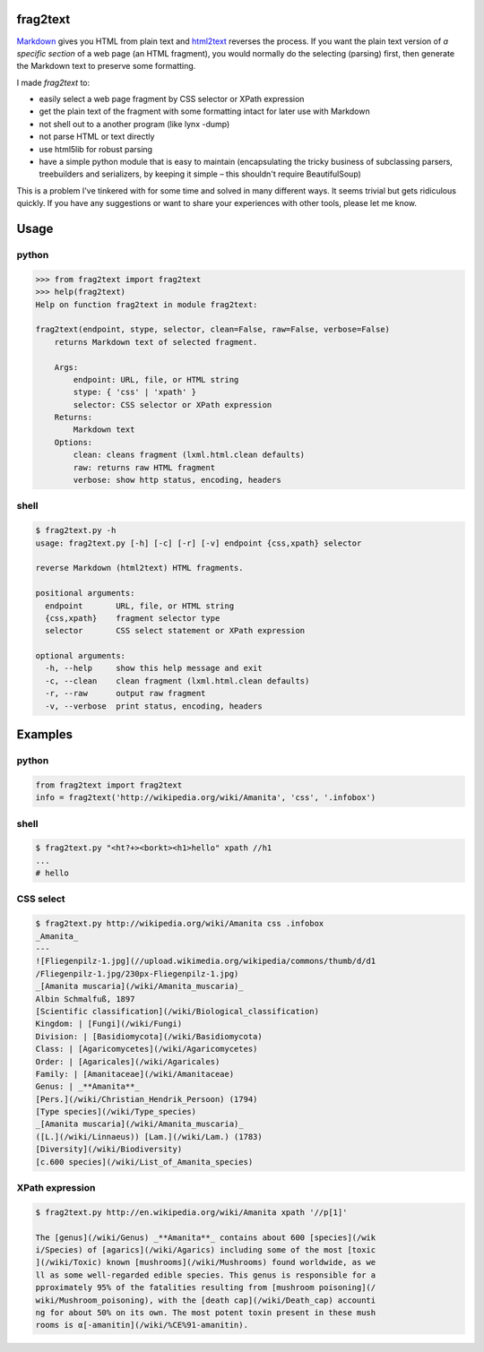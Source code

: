 frag2text
=========

Markdown_ gives you HTML from plain text and html2text_ reverses the
process. If you want the plain text version of *a specific section* of
a web page (an HTML fragment), you would normally do the selecting
(parsing) first, then generate the Markdown text to preserve some
formatting.

I made *frag2text* to:

* easily select a web page fragment by CSS selector or XPath
  expression
* get the plain text of the fragment with some formatting intact for
  later use with Markdown
* not shell out to a another program (like lynx -dump)
* not parse HTML or text directly
* use html5lib for robust parsing
* have a simple python module that is easy to maintain (encapsulating
  the tricky business of subclassing parsers, treebuilders and
  serializers, by keeping it simple – this shouldn't require
  BeautifulSoup) 

This is a problem I've tinkered with for some time and solved in many
different ways. It seems trivial but gets ridiculous quickly. If you
have any suggestions or want to share your experiences with other
tools, please let me know.


Usage
=====

python
------

.. code-block:: python

    >>> from frag2text import frag2text
    >>> help(frag2text)
    Help on function frag2text in module frag2text:

    frag2text(endpoint, stype, selector, clean=False, raw=False, verbose=False)
        returns Markdown text of selected fragment.

        Args:
            endpoint: URL, file, or HTML string
            stype: { 'css' | 'xpath' }
            selector: CSS selector or XPath expression
        Returns:
            Markdown text
        Options:
            clean: cleans fragment (lxml.html.clean defaults)
            raw: returns raw HTML fragment
            verbose: show http status, encoding, headers

shell
-----

.. code-block:: shell

    $ frag2text.py -h
    usage: frag2text.py [-h] [-c] [-r] [-v] endpoint {css,xpath} selector

    reverse Markdown (html2text) HTML fragments.

    positional arguments:
      endpoint       URL, file, or HTML string
      {css,xpath}    fragment selector type
      selector       CSS select statement or XPath expression

    optional arguments:
      -h, --help     show this help message and exit
      -c, --clean    clean fragment (lxml.html.clean defaults)
      -r, --raw      output raw fragment
      -v, --verbose  print status, encoding, headers


Examples
========

python
------

.. code-block:: python

    from frag2text import frag2text
    info = frag2text('http://wikipedia.org/wiki/Amanita', 'css', '.infobox')


shell
-----

.. code-block:: shell

    $ frag2text.py "<ht?+><borkt><h1>hello" xpath //h1
    ...
    # hello


CSS select
----------

.. code-block:: shell

    $ frag2text.py http://wikipedia.org/wiki/Amanita css .infobox
    _Amanita_
    ---
    ![Fliegenpilz-1.jpg](//upload.wikimedia.org/wikipedia/commons/thumb/d/d1
    /Fliegenpilz-1.jpg/230px-Fliegenpilz-1.jpg)
    _[Amanita muscaria](/wiki/Amanita_muscaria)_
    Albin Schmalfuß, 1897
    [Scientific classification](/wiki/Biological_classification)
    Kingdom: | [Fungi](/wiki/Fungi)
    Division: | [Basidiomycota](/wiki/Basidiomycota)
    Class: | [Agaricomycetes](/wiki/Agaricomycetes)
    Order: | [Agaricales](/wiki/Agaricales)
    Family: | [Amanitaceae](/wiki/Amanitaceae)
    Genus: | _**Amanita**_
    [Pers.](/wiki/Christian_Hendrik_Persoon) (1794)
    [Type species](/wiki/Type_species)
    _[Amanita muscaria](/wiki/Amanita_muscaria)_
    ([L.](/wiki/Linnaeus)) [Lam.](/wiki/Lam.) (1783)
    [Diversity](/wiki/Biodiversity)
    [c.600 species](/wiki/List_of_Amanita_species)


XPath expression
----------------

.. code-block:: shell

    $ frag2text.py http://en.wikipedia.org/wiki/Amanita xpath '//p[1]'

    The [genus](/wiki/Genus) _**Amanita**_ contains about 600 [species](/wik
    i/Species) of [agarics](/wiki/Agarics) including some of the most [toxic
    ](/wiki/Toxic) known [mushrooms](/wiki/Mushrooms) found worldwide, as we
    ll as some well-regarded edible species. This genus is responsible for a
    pproximately 95% of the fatalities resulting from [mushroom poisoning](/
    wiki/Mushroom_poisoning), with the [death cap](/wiki/Death_cap) accounti
    ng for about 50% on its own. The most potent toxin present in these mush
    rooms is α[-amanitin](/wiki/%CE%91-amanitin).

.. _Markdown: https://github.com/waylan/Python-Markdown
.. _html2text: https://github.com/Alir3z4/html2text/
